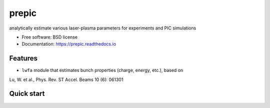 ======
prepic
======


.. image:: https://img.shields.io/pypi/v/prepic.svg
        :target: https://pypi.python.org/pypi/prepic

.. image:: https://img.shields.io/travis/berceanu/prepic.svg
        :target: https://travis-ci.org/berceanu/prepic

.. image:: https://readthedocs.org/projects/prepic/badge/?version=latest
        :target: https://prepic.readthedocs.io/en/latest/?badge=latest
        :alt: Documentation Status


.. image:: https://pyup.io/repos/github/berceanu/prepic/shield.svg
     :target: https://pyup.io/repos/github/berceanu/prepic/
     :alt: Updates



analytically estimate various laser-plasma parameters for experiments and PIC simulations


* Free software: BSD license
* Documentation: https://prepic.readthedocs.io


Features
--------

* ``lwfa`` module that estimates bunch properties (charge, energy, etc.), based on
Lu, W. et al., Phys. Rev. ST Accel. Beams 10 (6): 061301

Quick start
-----------


